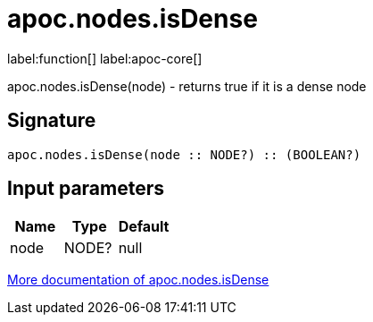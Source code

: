////
This file is generated by DocsTest, so don't change it!
////

= apoc.nodes.isDense
:description: This section contains reference documentation for the apoc.nodes.isDense function.

label:function[] label:apoc-core[]

[.emphasis]
apoc.nodes.isDense(node) - returns true if it is a dense node

== Signature

[source]
----
apoc.nodes.isDense(node :: NODE?) :: (BOOLEAN?)
----

== Input parameters
[.procedures, opts=header]
|===
| Name | Type | Default 
|node|NODE?|null
|===

xref::graph-querying/node-querying.adoc[More documentation of apoc.nodes.isDense,role=more information]

